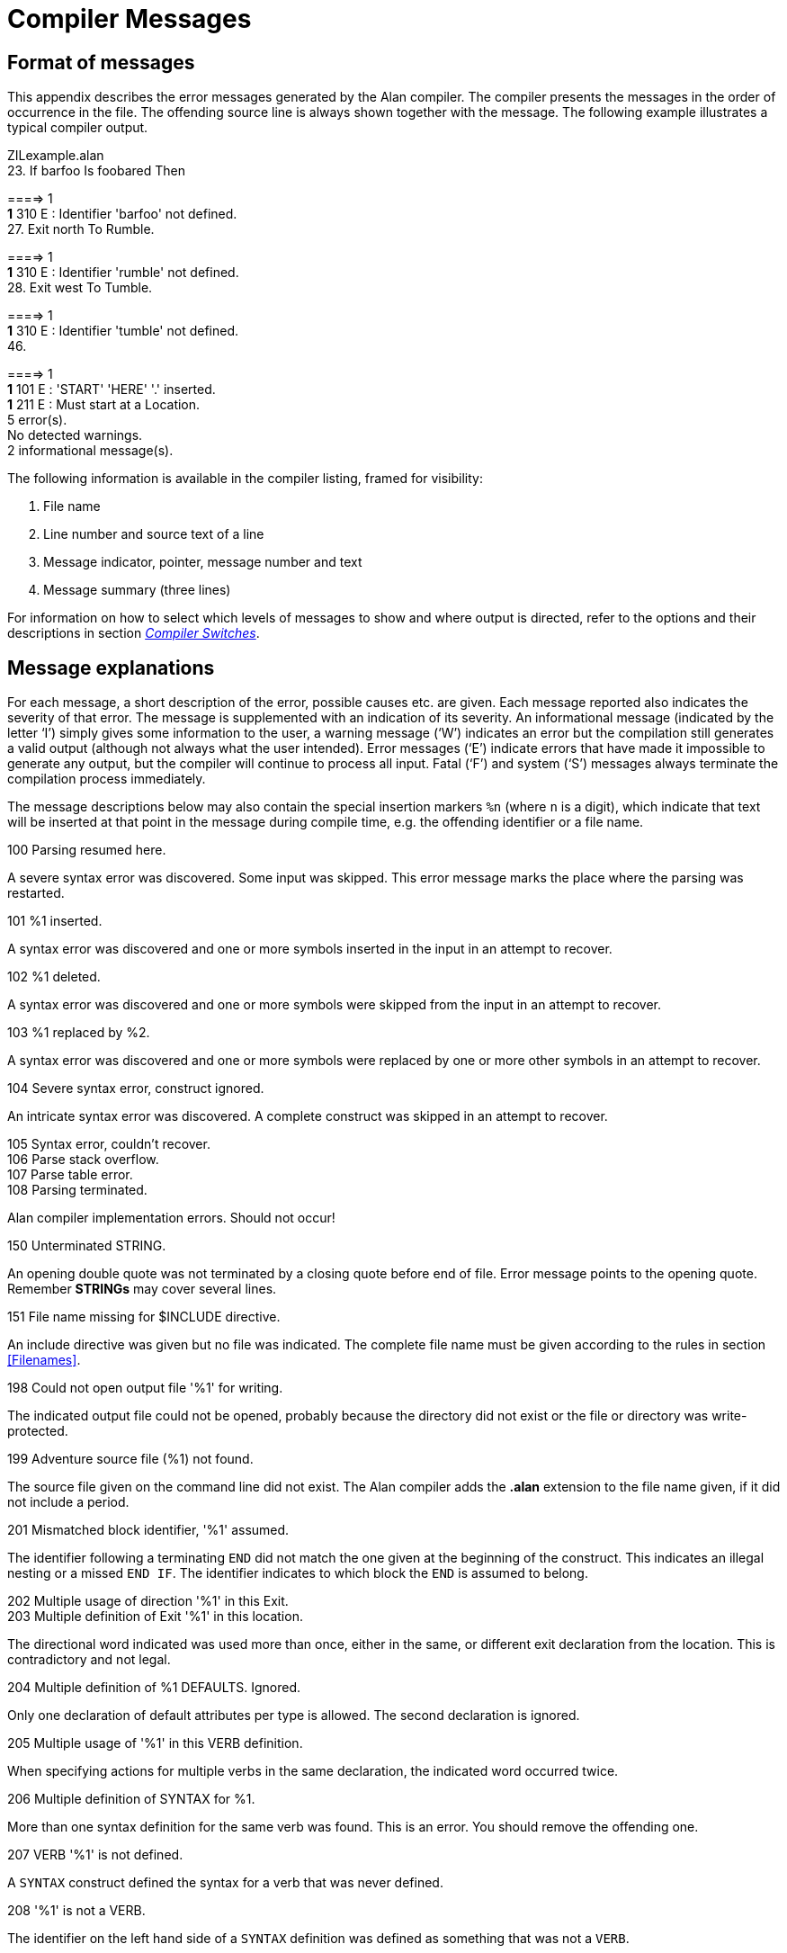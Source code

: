 [appendix]
= Compiler Messages

== Format of messages

This appendix describes the error messages generated by the Alan compiler. The compiler presents the messages in the order of occurrence in the file. The offending source line is always shown together with the message. The following example illustrates a typical compiler output.

ZILexample.alan +
23. If barfoo Is foobared Then +


====> 1 +
*1* 310 E : Identifier 'barfoo' not defined. +
27. Exit north To Rumble. +


====> 1 +
*1* 310 E : Identifier 'rumble' not defined. +
28. Exit west To Tumble. +


====> 1 +
*1* 310 E : Identifier 'tumble' not defined. +
46. +


====> 1 +
*1* 101 E : 'START' 'HERE' '.' inserted. +
*1* 211 E : Must start at a Location. +
5 error(s). +
No detected warnings. +
2 informational message(s).

The following information is available in the compiler listing, framed for visibility:

1.  File name
2.  Line number and source text of a line
3.  Message indicator, pointer, message number and text
4.  Message summary (three lines)

For information on how to select which levels of messages to show and where output is directed, refer to the options and their descriptions in section <<Compiler Switches,_Compiler Switches_>>.

== Message explanations

For each message, a short description of the error, possible causes etc. are given. Each message reported also indicates the severity of that error. The message is supplemented with an indication of its severity. An informational message (indicated by the letter '`I`') simply gives some information to the user, a warning message ('`W`') indicates an error but the compilation still generates a valid output (although not always what the user intended). Error messages ('`E`') indicate errors that have made it impossible to generate any output, but the compiler will continue to process all input. Fatal ('`F`') and system ('`S`') messages always terminate the compilation process immediately.

The message descriptions below may also contain the special insertion markers `%n` (where `n` is a digit), which indicate that text will be inserted at that point in the message during compile time, e.g. the offending identifier or a file name.

100 Parsing resumed here.

A severe syntax error was discovered. Some input was skipped. This error message marks the place where the parsing was restarted.

101 %1 inserted.

A syntax error was discovered and one or more symbols inserted in the input in an attempt to recover.

102 %1 deleted.

A syntax error was discovered and one or more symbols were skipped from the input in an attempt to recover.

103 %1 replaced by %2.

A syntax error was discovered and one or more symbols were replaced by one or more other symbols in an attempt to recover.

104 Severe syntax error, construct ignored.

An intricate syntax error was discovered. A complete construct was skipped in an attempt to recover.

105 Syntax error, couldn't recover. +
106 Parse stack overflow. +
107 Parse table error. +
108 Parsing terminated.

Alan compiler implementation errors. Should not occur!

150 Unterminated STRING.

An opening double quote was not terminated by a closing quote before end of file. Error message points to the opening quote. Remember *STRINGs* may cover several lines.

151 File name missing for $INCLUDE directive.

An include directive was given but no file was indicated. The complete file name must be given according to the rules in section <<Filenames>>.

198 Could not open output file '%1' for writing.

The indicated output file could not be opened, probably because the directory did not exist or the file or directory was write-protected.

199 Adventure source file (%1) not found.

The source file given on the command line did not exist. The Alan compiler adds the *.alan* extension to the file name given, if it did not include a period.

201 Mismatched block identifier, '%1' assumed.

The identifier following a terminating `END` did not match the one given at the beginning of the construct. This indicates an illegal nesting or a missed `END IF`. The identifier indicates to which block the `END` is assumed to belong.

202 Multiple usage of direction '%1' in this Exit. +
203 Multiple definition of Exit '%1' in this location.

The directional word indicated was used more than once, either in the same, or different exit declaration from the location. This is contradictory and not legal.

204 Multiple definition of %1 DEFAULTS. Ignored.

Only one declaration of default attributes per type is allowed. The second declaration is ignored.

205 Multiple usage of '%1' in this VERB definition.

When specifying actions for multiple verbs in the same declaration, the indicated word occurred twice.

206 Multiple definition of SYNTAX for %1.

More than one syntax definition for the same verb was found. This is an error. You should remove the offending one.

207 VERB '%1' is not defined.

A `SYNTAX` construct defined the syntax for a verb that was never defined.

208 '%1' is not a VERB.

The identifier on the left hand side of a `SYNTAX` definition was defined as something that was not a `VERB`.

209 First element in a SYNTAX must be a player word.

The definition of a `SYNTAX` construct may not start with a parameter. The first word must be a player word so as to distinguish it from other forms of input.

210 Action qualification not allowed here.

The `BEFORE`, `AFTER` and `ONLY` qualifiers may not be used in a `DOES`-clause in this context.

211 Adventure must start at a Location.

You specified a `where` expression in the `START` section that did not specify an explicit location. The start section specifies where the hero starts and must be a `LOCATION`.

212 Syntax parameter '%1' overrides symbol.

The `SYNTAX` definition valid in this context defined a symbol that is the same as an entity (class or instance). The syntax parameter will take precedence.

213 Verb alternatives not allowed here.

You may only specify different verb body alternatives within objects. The global verb body and the verb body in the location may not have alternatives.

214 Parameter not defined in syntax for '%1'.

The identifier given as the selector in a verb body alternative was not defined in the syntax for that verb.

215 Syntax not compatible with syntax for '%1'.

To be able to use the same body for different verbs by supplying them in a comma-separated list in the verb header they must all be compatible. This means that they have the same number of parameters and the parameters have the same names. Otherwise conflicts will arise when figuring out which parameter to use.

216 Parameter '%1' multiply defined in this SYNTAX.

The parameter was defined more than once in the same SYNTAX definition.

217 Only one multiple parameter allowed for each syntax. This one ignored.

To be able to use multiple parameters in a player command only one parameter may be marked as referring to multiple objects or actors using ALL or conjugations. This is a warning, the syntax will be as if the first multiple marker was the only one.

218 Multiple definition of attribute '%1'.

The indicated attribute name was defined more than once in the same context (default attribute list or within the same entity). Remove one definition.

220 Multiple definition of '%1'.

The indicated word has multiple, and possibly different, definitions.

221 Multiple class restriction for parameter '%1'.

The same parameter occurred more than once in the list of class restriction in the same `SYNTAX` definition.

222 Identifier '%1' in class definition is not a parameter.

Only the parameters in the syntax may be referenced in the class-restricting clause of a `SYNTAX` definition.

230 No syntax defined for this verb, assumed '%1 (object)'.

This message is a warning to indicate that the default syntax handling has been used.

310 Identifier '%1' not defined.

The indicated word was never defined. It must be declared either as a location, an object, a container, an actor or an event.

311 Must refer to %1.

The construct indicated does not refer to the correct kind of item, the message indicates which kind of item was expected.

312 Parameter not uniquely defined as %1, which is required.

In certain contexts it is necessary to refer to a particular type of entity, e.g. the `IN` expression must refer to a container or an object with the container property. If the reference (the WHAT part) is a parameter identifier, this parameter must be restricted to be of the required type by use of parameter restrictions (such as `WHERE c ISA CONTAINER`).

315 Attribute not defined for '%1'.

The indicated attribute is not defined for the particular object, location or actor. It must either be a default attribute or be locally declared.

318 Entity '%1' is not a Container.

The referenced entity (object or actor) was not declared to have the container property, although the context required a container.

320 Word '%1' belongs to multiple word classes (%2 and %3).

A word was declared as to belong to different word classes such as noun, verb, adjective etc. Only multiple declarations that may lead to unexpected behaviour are reported, usually because of limitations in the current implementation. Generally it is allowed to declare a word e.g. as both an adjective and a noun.

321 Synonym target word '%1' not defined.

To define a synonym its target word (the word on the left side of the equal sign) must be defined as a proper word elsewhere in the source.

322 Word '%1' already defined as a synonym.

A word may not be declared as a synonym for different target words.

330 Wrong types of expression. Must be of %1 type.

In an expression, a value or an expression was used that had a type that was not allowed. The message indicates the correct type.

331 Incompatible types in %1.

The two values in an expression with a binary operator did not have compatible types, or the value used in a `SET` statement was not type compatible with the referenced attribute.

332 Type of local attribute must match default attribute.

An attribute declared locally (within an object, actor or location) that has the same name as a default attribute, has to have the same type (Boolean, integer or string).

333 The word '%1' is defined as a synonym as well as of another word class.

Synonyms must be words _not_ defined elsewhere.

400 Script not defined for Actor '%1'.

No script with the indicated identity was defined for the actor.

401 Actor reference required outside Actor specification.

Inside an actor specification it is permissible to leave out the actor reference in a `USE` statement in which case the surrounding actor is assumed. Outside actor specifications, the actor reference must always be supplied.

402 An Actor can't be inside a Container.

The `LOCATE` statement tried to locate an actor inside a container. This is not allowed.

403 Script number multiply defined for Actor '%1'.

The indicated number was used for more than one script for the same actor.

404 Attribute to %1 must be a default attribute.

To reference attributes for `OBJECT`, `LOCATION` and `ACTOR` the attribute used must be a default attribute, as all objects, locations or actors must have it.

405 The class of a parameter used in %1 must be uniquely defined.

In some statements the class of the identifier must be determined during compile time. This is, for example, the case in `MAKE` and `SET` statements.

406 A parameter defined as Container have no default attributes.

A parameter that was restricted to containers do not have any default attributes. Actors, objects and locations have separate sets of default attributes. In order to refer to an attribute on a parameter it must be restricted to one of these classes. If the parameter also requires the container property, use `CONTAINER ACTOR` or `CONTAINER OBJECT`.

407 Attribute in LIMITS must be a default attribute.

All objects must have the attribute that a limit is to test.

408 Attributes in %1 must be of Boolean type.

The attribute referenced in the indicated context must be a Boolean attribute.

409 No parameter defined in this context.

No parameter is defined in the context where a reference to `OBJECT` was made. Parameters are only defined within checks and bodies of verbs, so the use of `OBJECT` (an obsolete construct, use the parameter identifier instead) is also restricted to those contexts. See <<Run-time Contexts,_Run-time Contexts_>>.

410 A parameter may not be used in %1.

In certain statements a parameter may not be used at all.

411 %1 ignored for Actor 'hero'.

It is allowed to redefine the predefined actor `HERO` (the player). This makes it possible to define local attributes and descriptions for the hero. However any definition of scripts or initial location is ignored (the script is supplied by the player in his input and the initial location is defined in the `START` section).

412 'ACTOR' is not allowed inside events.

In events no actor is active. This means that no reference to the active actor can be made. See <<Run-time Contexts,_Run-time Contexts_>>.

413 Expression in %1 must be of integer type.

The context required a numeric expression.

414 Invalid initial location for %1.

The initial location specified was not valid.

415 Invalid Where specification in %1 statement.

The statement indicated does not allow the `WHERE` specification used.

416 Interval of size 1 in RANDOM expression.

This message informs that the interval in a `RANDOM` statement was just one single value, resulting in always returning the same value, not very random.

417 Comparing two constant entities will always yield the same result.

The expression compared two identifiers none of which was a parameter. This will always give the same result. This is probably an error, but the message is still a warning as it gives a perfectly running adventure (but, perhaps not what you intended?).

418 Aggregate is only allowed on integer type attributes.

The aggregates `MAX` and `SUM` can only perform their calculation on integers.

419 Expression in %1 must be of integer or string type.

In the indicated context only integer and string type expressions may be used.

501 LOCATION '%1' has no Exits.

In case the hero is located at the indicated location he may not be able to escape from that location. This may be intentional (as for a limbo location or a location with magic words to use as an escape) but the warning is presented as a reminder.

600 Multiple use of option '%1', ignored.

The indicated option was used more than once, this occurrence is ignored and the previous setting used.

601 Unknown option, '%1'.

A word was given in the option section that was not the name of an option.

602 Illegal value for option '%1'.

The indicated option does not allow the value used.

997 SYSTEM ERROR: %1

A severe implementation dependent error has occurred (a bug!). Please report.

998 Feature not implemented in %1.

The combination of some syntactically correct but semantically tricky constructs is not yet implemented. Please report.

999 No Adventure generated.

When an error is detected this informational message is given to indicate that no executable adventure was output.
